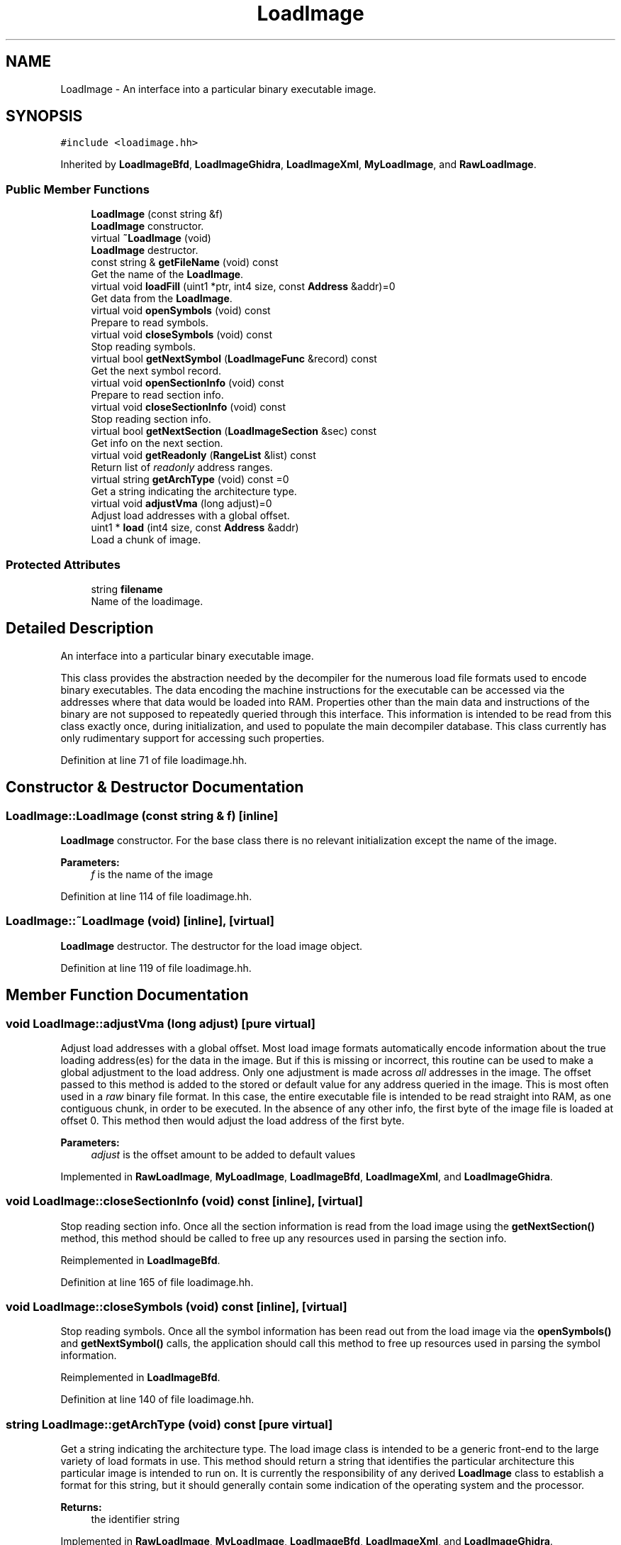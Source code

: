 .TH "LoadImage" 3 "Sun Apr 14 2019" "decompile" \" -*- nroff -*-
.ad l
.nh
.SH NAME
LoadImage \- An interface into a particular binary executable image\&.  

.SH SYNOPSIS
.br
.PP
.PP
\fC#include <loadimage\&.hh>\fP
.PP
Inherited by \fBLoadImageBfd\fP, \fBLoadImageGhidra\fP, \fBLoadImageXml\fP, \fBMyLoadImage\fP, and \fBRawLoadImage\fP\&.
.SS "Public Member Functions"

.in +1c
.ti -1c
.RI "\fBLoadImage\fP (const string &f)"
.br
.RI "\fBLoadImage\fP constructor\&. "
.ti -1c
.RI "virtual \fB~LoadImage\fP (void)"
.br
.RI "\fBLoadImage\fP destructor\&. "
.ti -1c
.RI "const string & \fBgetFileName\fP (void) const"
.br
.RI "Get the name of the \fBLoadImage\fP\&. "
.ti -1c
.RI "virtual void \fBloadFill\fP (uint1 *ptr, int4 size, const \fBAddress\fP &addr)=0"
.br
.RI "Get data from the \fBLoadImage\fP\&. "
.ti -1c
.RI "virtual void \fBopenSymbols\fP (void) const"
.br
.RI "Prepare to read symbols\&. "
.ti -1c
.RI "virtual void \fBcloseSymbols\fP (void) const"
.br
.RI "Stop reading symbols\&. "
.ti -1c
.RI "virtual bool \fBgetNextSymbol\fP (\fBLoadImageFunc\fP &record) const"
.br
.RI "Get the next symbol record\&. "
.ti -1c
.RI "virtual void \fBopenSectionInfo\fP (void) const"
.br
.RI "Prepare to read section info\&. "
.ti -1c
.RI "virtual void \fBcloseSectionInfo\fP (void) const"
.br
.RI "Stop reading section info\&. "
.ti -1c
.RI "virtual bool \fBgetNextSection\fP (\fBLoadImageSection\fP &sec) const"
.br
.RI "Get info on the next section\&. "
.ti -1c
.RI "virtual void \fBgetReadonly\fP (\fBRangeList\fP &list) const"
.br
.RI "Return list of \fIreadonly\fP address ranges\&. "
.ti -1c
.RI "virtual string \fBgetArchType\fP (void) const =0"
.br
.RI "Get a string indicating the architecture type\&. "
.ti -1c
.RI "virtual void \fBadjustVma\fP (long adjust)=0"
.br
.RI "Adjust load addresses with a global offset\&. "
.ti -1c
.RI "uint1 * \fBload\fP (int4 size, const \fBAddress\fP &addr)"
.br
.RI "Load a chunk of image\&. "
.in -1c
.SS "Protected Attributes"

.in +1c
.ti -1c
.RI "string \fBfilename\fP"
.br
.RI "Name of the loadimage\&. "
.in -1c
.SH "Detailed Description"
.PP 
An interface into a particular binary executable image\&. 

This class provides the abstraction needed by the decompiler for the numerous load file formats used to encode binary executables\&. The data encoding the machine instructions for the executable can be accessed via the addresses where that data would be loaded into RAM\&. Properties other than the main data and instructions of the binary are not supposed to repeatedly queried through this interface\&. This information is intended to be read from this class exactly once, during initialization, and used to populate the main decompiler database\&. This class currently has only rudimentary support for accessing such properties\&. 
.PP
Definition at line 71 of file loadimage\&.hh\&.
.SH "Constructor & Destructor Documentation"
.PP 
.SS "LoadImage::LoadImage (const string & f)\fC [inline]\fP"

.PP
\fBLoadImage\fP constructor\&. For the base class there is no relevant initialization except the name of the image\&. 
.PP
\fBParameters:\fP
.RS 4
\fIf\fP is the name of the image 
.RE
.PP

.PP
Definition at line 114 of file loadimage\&.hh\&.
.SS "LoadImage::~LoadImage (void)\fC [inline]\fP, \fC [virtual]\fP"

.PP
\fBLoadImage\fP destructor\&. The destructor for the load image object\&. 
.PP
Definition at line 119 of file loadimage\&.hh\&.
.SH "Member Function Documentation"
.PP 
.SS "void LoadImage::adjustVma (long adjust)\fC [pure virtual]\fP"

.PP
Adjust load addresses with a global offset\&. Most load image formats automatically encode information about the true loading address(es) for the data in the image\&. But if this is missing or incorrect, this routine can be used to make a global adjustment to the load address\&. Only one adjustment is made across \fIall\fP addresses in the image\&. The offset passed to this method is added to the stored or default value for any address queried in the image\&. This is most often used in a \fIraw\fP binary file format\&. In this case, the entire executable file is intended to be read straight into RAM, as one contiguous chunk, in order to be executed\&. In the absence of any other info, the first byte of the image file is loaded at offset 0\&. This method then would adjust the load address of the first byte\&. 
.PP
\fBParameters:\fP
.RS 4
\fIadjust\fP is the offset amount to be added to default values 
.RE
.PP

.PP
Implemented in \fBRawLoadImage\fP, \fBMyLoadImage\fP, \fBLoadImageBfd\fP, \fBLoadImageXml\fP, and \fBLoadImageGhidra\fP\&.
.SS "void LoadImage::closeSectionInfo (void) const\fC [inline]\fP, \fC [virtual]\fP"

.PP
Stop reading section info\&. Once all the section information is read from the load image using the \fBgetNextSection()\fP method, this method should be called to free up any resources used in parsing the section info\&. 
.PP
Reimplemented in \fBLoadImageBfd\fP\&.
.PP
Definition at line 165 of file loadimage\&.hh\&.
.SS "void LoadImage::closeSymbols (void) const\fC [inline]\fP, \fC [virtual]\fP"

.PP
Stop reading symbols\&. Once all the symbol information has been read out from the load image via the \fBopenSymbols()\fP and \fBgetNextSymbol()\fP calls, the application should call this method to free up resources used in parsing the symbol information\&. 
.PP
Reimplemented in \fBLoadImageBfd\fP\&.
.PP
Definition at line 140 of file loadimage\&.hh\&.
.SS "string LoadImage::getArchType (void) const\fC [pure virtual]\fP"

.PP
Get a string indicating the architecture type\&. The load image class is intended to be a generic front-end to the large variety of load formats in use\&. This method should return a string that identifies the particular architecture this particular image is intended to run on\&. It is currently the responsibility of any derived \fBLoadImage\fP class to establish a format for this string, but it should generally contain some indication of the operating system and the processor\&. 
.PP
\fBReturns:\fP
.RS 4
the identifier string 
.RE
.PP

.PP
Implemented in \fBRawLoadImage\fP, \fBMyLoadImage\fP, \fBLoadImageBfd\fP, \fBLoadImageXml\fP, and \fBLoadImageGhidra\fP\&.
.SS "const string & LoadImage::getFileName (void) const\fC [inline]\fP"

.PP
Get the name of the \fBLoadImage\fP\&. The loadimage is usually associated with a file\&. This routine retrieves the name as a string\&. 
.PP
\fBReturns:\fP
.RS 4
the name of the image 
.RE
.PP

.PP
Definition at line 125 of file loadimage\&.hh\&.
.SS "bool LoadImage::getNextSection (\fBLoadImageSection\fP & record) const\fC [inline]\fP, \fC [virtual]\fP"

.PP
Get info on the next section\&. This method is used to read out a record that describes a single section of bytes mapped by the load image\&. This method can be called repeatedly until it returns \fBfalse\fP, to get info on additional sections\&. 
.PP
\fBParameters:\fP
.RS 4
\fIrecord\fP is a reference to the info record to be filled in 
.RE
.PP
\fBReturns:\fP
.RS 4
\fBtrue\fP if there are more records to read 
.RE
.PP

.PP
Reimplemented in \fBLoadImageBfd\fP\&.
.PP
Definition at line 174 of file loadimage\&.hh\&.
.SS "bool LoadImage::getNextSymbol (\fBLoadImageFunc\fP & record) const\fC [inline]\fP, \fC [virtual]\fP"

.PP
Get the next symbol record\&. This method is used to read out an individual symbol record, \fBLoadImageFunc\fP, from the load image\&. Right now, the only information that can be read out are function starts and the associated function name\&. This method can be called repeatedly to iterate through all the symbols, until it returns \fBfalse\fP\&. This indicates the end of the symbols\&. 
.PP
\fBParameters:\fP
.RS 4
\fIrecord\fP is a reference to the symbol record to be filled in 
.RE
.PP
\fBReturns:\fP
.RS 4
\fBtrue\fP if there are more records to read 
.RE
.PP

.PP
Reimplemented in \fBLoadImageBfd\fP, and \fBLoadImageXml\fP\&.
.PP
Definition at line 151 of file loadimage\&.hh\&.
.SS "void LoadImage::getReadonly (\fBRangeList\fP & list) const\fC [inline]\fP, \fC [virtual]\fP"

.PP
Return list of \fIreadonly\fP address ranges\&. This method should read out information about \fIall\fP address ranges within the load image that are known to be \fBreadonly\fP\&. This method is intended to be called only once, so all information should be written to the passed \fBRangeList\fP object\&. 
.PP
\fBParameters:\fP
.RS 4
\fIlist\fP is where readonly info will get put 
.RE
.PP

.PP
Reimplemented in \fBLoadImageBfd\fP, and \fBLoadImageXml\fP\&.
.PP
Definition at line 184 of file loadimage\&.hh\&.
.SS "uint1 * LoadImage::load (int4 size, const \fBAddress\fP & addr)"

.PP
Load a chunk of image\&. This is a convenience method wrapped around the core \fBloadFill()\fP routine\&. It automatically allocates an array of the desired size, and then fills it with load image data\&. If the array cannot be allocated, an exception is thrown\&. The caller assumes the responsibility of freeing the array after it has been used\&. 
.PP
\fBParameters:\fP
.RS 4
\fIsize\fP is the number of bytes to read from the image 
.br
\fIaddr\fP is the address of the first byte being read 
.RE
.PP
\fBReturns:\fP
.RS 4
a pointer to the desired bytes 
.RE
.PP

.PP
Definition at line 27 of file loadimage\&.cc\&.
.SS "void LoadImage::loadFill (uint1 * ptr, int4 size, const \fBAddress\fP & addr)\fC [pure virtual]\fP"

.PP
Get data from the \fBLoadImage\fP\&. This is the \fIcore\fP routine of a \fBLoadImage\fP\&. Given a particular address range, this routine retrieves the exact byte values that are stored at that address when the executable is loaded into RAM\&. The caller must supply a pre-allocated array of bytes where the returned bytes should be stored\&. If the requested address range does not exist in the image, or otherwise can't be retrieved, this method throws an \fBDataUnavailError\fP exception\&. 
.PP
\fBParameters:\fP
.RS 4
\fIptr\fP points to where the resulting bytes will be stored 
.br
\fIsize\fP is the number of bytes to retrieve from the image 
.br
\fIaddr\fP is the starting address of the bytes to retrieve 
.RE
.PP

.PP
Implemented in \fBRawLoadImage\fP, \fBMyLoadImage\fP, \fBLoadImageBfd\fP, \fBLoadImageXml\fP, and \fBLoadImageGhidra\fP\&.
.SS "void LoadImage::openSectionInfo (void) const\fC [inline]\fP, \fC [virtual]\fP"

.PP
Prepare to read section info\&. This method initializes iteration over all the sections of bytes that are mapped by the load image\&. Once this is called, information on individual sections should be read out with the \fBgetNextSection()\fP method\&. 
.PP
Reimplemented in \fBLoadImageBfd\fP\&.
.PP
Definition at line 159 of file loadimage\&.hh\&.
.SS "void LoadImage::openSymbols (void) const\fC [inline]\fP, \fC [virtual]\fP"

.PP
Prepare to read symbols\&. This routine should read in and parse any symbol information that the load image contains about executable\&. Once this method is called, individual symbol records are read out using the \fBgetNextSymbol()\fP method\&. 
.PP
Reimplemented in \fBLoadImageBfd\fP, and \fBLoadImageXml\fP\&.
.PP
Definition at line 133 of file loadimage\&.hh\&.
.SH "Member Data Documentation"
.PP 
.SS "string LoadImage::filename\fC [protected]\fP"

.PP
Name of the loadimage\&. 
.PP
Definition at line 73 of file loadimage\&.hh\&.

.SH "Author"
.PP 
Generated automatically by Doxygen for decompile from the source code\&.
